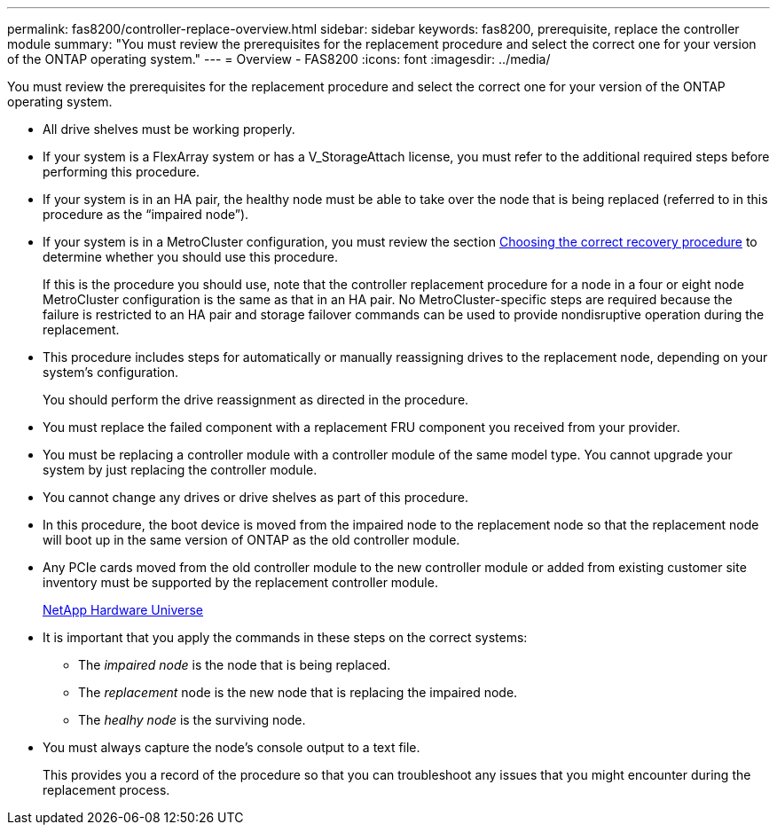 ---
permalink: fas8200/controller-replace-overview.html
sidebar: sidebar
keywords: fas8200, prerequisite, replace the controller module
summary: "You must review the prerequisites for the replacement procedure and select the correct one for your version of the ONTAP operating system."
---
= Overview - FAS8200
:icons: font
:imagesdir: ../media/

[.lead]
You must review the prerequisites for the replacement procedure and select the correct one for your version of the ONTAP operating system.

* All drive shelves must be working properly.
* If your system is a FlexArray system or has a V_StorageAttach license, you must refer to the additional required steps before performing this procedure.
* If your system is in an HA pair, the healthy node must be able to take over the node that is being replaced (referred to in this procedure as the "`impaired node`").
* If your system is in a MetroCluster configuration, you must review the section https://docs.netapp.com/us-en/ontap-metrocluster/disaster-recovery/concept_choosing_the_correct_recovery_procedure_parent_concept.html[Choosing the correct recovery procedure] to determine whether you should use this procedure.
+
If this is the procedure you should use, note that the controller replacement procedure for a node in a four or eight node MetroCluster configuration is the same as that in an HA pair. No MetroCluster-specific steps are required because the failure is restricted to an HA pair and storage failover commands can be used to provide nondisruptive operation during the replacement.

* This procedure includes steps for automatically or manually reassigning drives to the replacement node, depending on your system's configuration.
+
You should perform the drive reassignment as directed in the procedure.

* You must replace the failed component with a replacement FRU component you received from your provider.
* You must be replacing a controller module with a controller module of the same model type. You cannot upgrade your system by just replacing the controller module.
* You cannot change any drives or drive shelves as part of this procedure.
* In this procedure, the boot device is moved from the impaired node to the replacement node so that the replacement node will boot up in the same version of ONTAP as the old controller module.
* Any PCIe cards moved from the old controller module to the new controller module or added from existing customer site inventory must be supported by the replacement controller module.
+
https://hwu.netapp.com[NetApp Hardware Universe]

* It is important that you apply the commands in these steps on the correct systems:
 ** The _impaired node_ is the node that is being replaced.
 ** The _replacement_ node is the new node that is replacing the impaired node.
 ** The _healhy node_ is the surviving node.
* You must always capture the node's console output to a text file.
+
This provides you a record of the procedure so that you can troubleshoot any issues that you might encounter during the replacement process.
